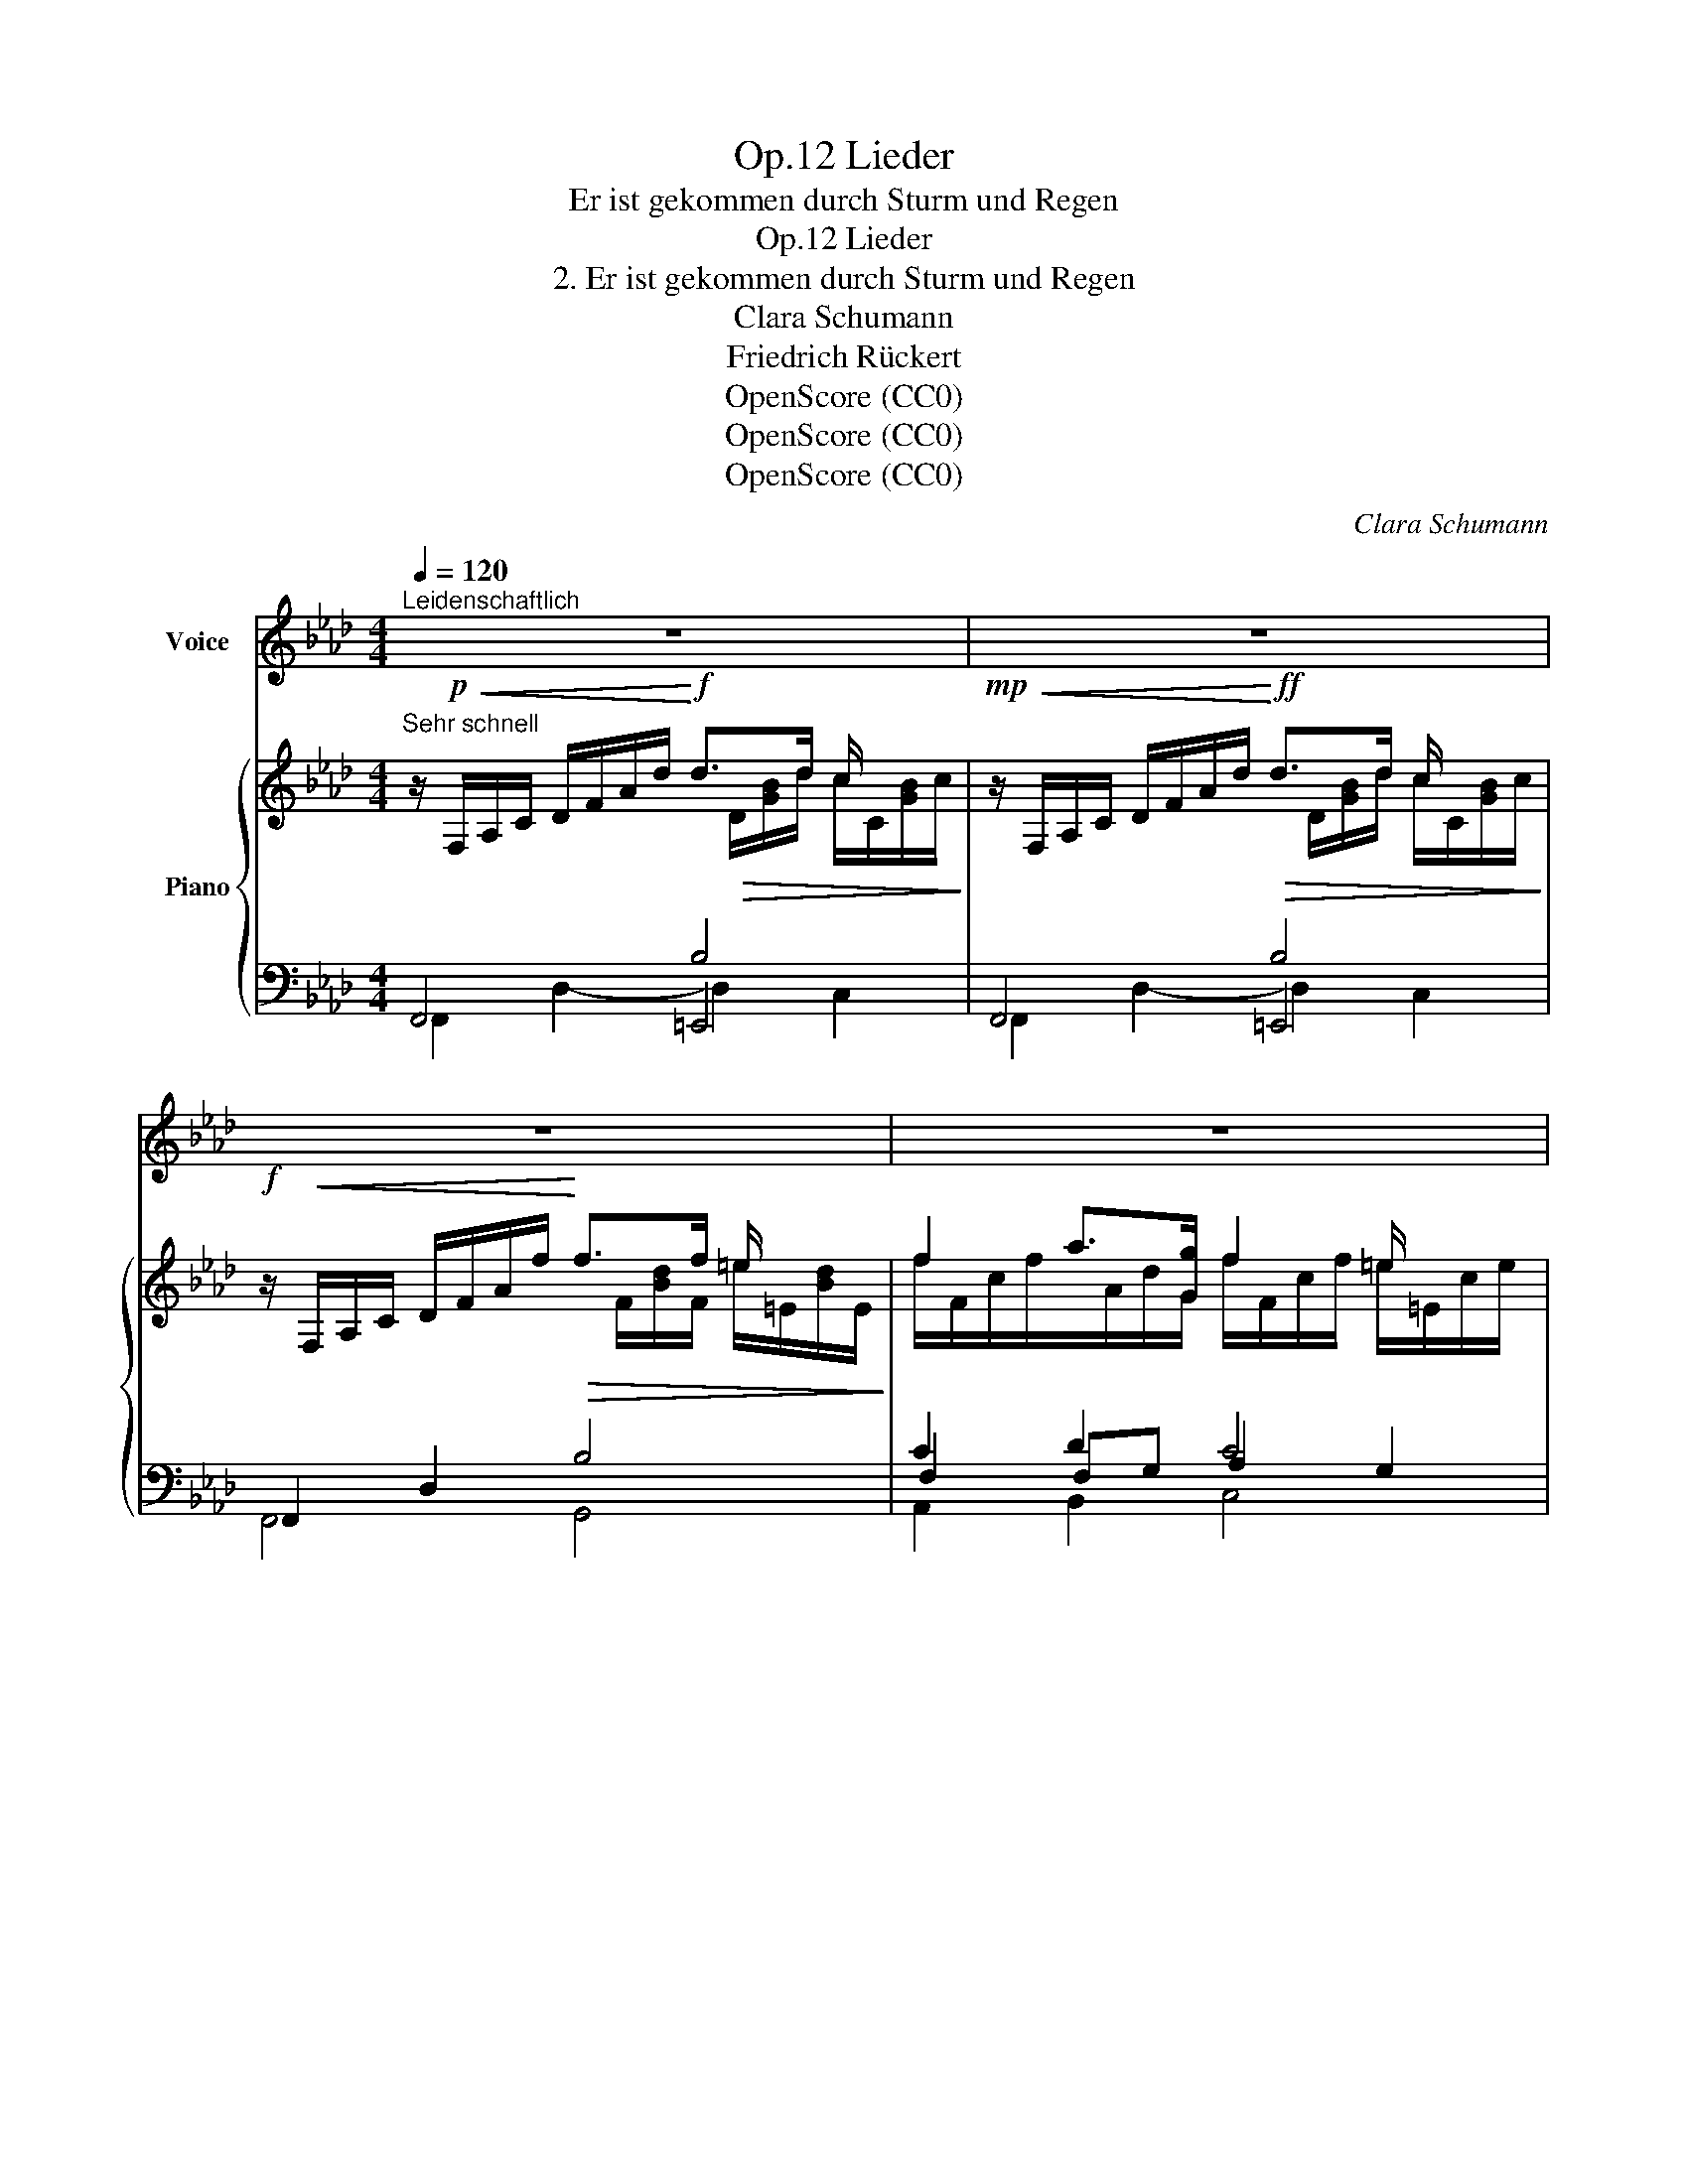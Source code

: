 X:1
T:Lieder, Op.12
T:Er ist gekommen durch Sturm und Regen
T:Lieder, Op.12
T:2. Er ist gekommen durch Sturm und Regen
T:Clara Schumann
T:Friedrich Rückert
T:OpenScore (CC0)
T:OpenScore (CC0)
T:OpenScore (CC0)
C:Clara Schumann
Z:Friedrich Rückert
Z:OpenScore (CC0)
%%score ( 1 2 ) { ( 3 4 8 ) | ( 5 6 7 ) }
L:1/8
Q:1/4=120
M:4/4
K:Ab
V:1 treble nm="Voice"
V:2 treble 
V:3 treble nm="Piano"
V:4 treble 
V:8 treble 
V:5 bass 
V:6 bass 
V:7 bass 
V:1
"^Leidenschaftlich" z8 | z8 | z8 | z8 |: z!f!!<(! c d3/2 d/!<)!!>(! d2!>)! c2 | %5
w: ||||Er ist ge- kom- men|
w: ||||Er ist ge- kom- men|
 z!<(! c d3/2 d/!<)!!>(! d2!>)! c2 | z!<(! c d3/2 f/!<)!!>(! f2!>)! =e2 | %7
w: in Sturm und Re- gen,|ihm  schlug be- klom- men|
w: in Sturm und Re- gen,|er hat ge- nom men|
 z!<(! f a g!<)!!>(! f2!>)! =e2 | z8 | z8 |!p! c2 A F F2 E2 | z c A F F2 E2 ||[M:2/4] z2 z E || %13
w: mein  Herz ent- ge- gen.|||Wie konnt' ich ah- nen,|dass sei- ne Bah- nen|sich|
w: mein Herz ver- we- gen.|||Nahm er das mei- ne?|nahm ich das sei- ne?|die|
[M:4/4] F2 G2!<(! A A B c!<)! | (e3!>(! d) c2!>)! z2 | z8 | z8 :| %17
w: ei- nen soll- ten mei- nen|We- * gen?|||
w: bei- den ka- men sich ent-|ge- * gen.|||
 z!f!!<(! c d3/2 d/!<)!!>(! d2!>)! c2 | z!<(! c d3/2 d/!<)!!>(! d2!>)! c2 | %19
w: Er ist ge- kom- men|in Sturm und Re- gen,|
w: ||
 z!<(! c d3/2 f/!<)!!>(! f2!>)! =e2 | z!<(! f a g!<)!!>(! f2!>)! =e2 | z8 | z8 | %23
w: er ist ge- kom- men|in Sturm und Re- gen.|||
w: ||||
[Q:1/4=110]"_Ruhig" z4[Q:1/4=90]"^Ruhig" z!p! E A3/2 A/[Q:1/4=100] |!<(! A4!<)! =G2 _G2 | F6 B2 | %26
w: Nun ist ge-|kom- men des|Früh- lings|
w: |||
 B4 =A2 z d |!<(! d3 c!<)! B2 c c | d3 d d2 c c | F2 G2!<(! G A B c!<)! |!>(! (e3 d)!>)! c2 z c | %31
w: Se- gen. Der|Freund zieht wei- ter, ich|seh' es hei- ter, denn|er bleibt mein auf al- len|We- * gen, denn|
w: |||||
 c2!<(! c2 c d e f!<)! |!>(! (a3 _g)!>)! f2!p! f2 | f3 f f2 e =d | =d3 d d2 _d d | d3 d d2 c B | %36
w: er bleibt mein auf al- len|We- * gen. Nun|ist ge- kom- men des|Früh- lings Se- gen, der|Freund zieht wei- ter, ich|
w: |||||
 A3 B c2 B B | A3 B[Q:1/4=100]"^animato" c!<(! B c d!<)! |[Q:1/4=108]"^T"!>(! e8!>)! | %39
w: seh' es hei- ter, denn|er bleibt  mein  auf al- len|We-|
w: |||
[Q:1/4=115]"^T" A2 z2 z4 | z8 |[K:Ab] z8 | z8 | z8 | z8 |] %45
w: gen.||||||
w: ||||||
V:2
 x8 | x8 | x8 | x8 |: x8 | x8 | x8 | x8 | x8 | x8 | x8 | x8 ||[M:2/4] x4 ||[M:4/4] x8 | x8 | x8 | %16
 x8 :| x8 | x8 | x8 | x8 | x8 | x8 | x8 | x8 | x8 | x8 | x8 | x7 c | f2 x6 | x8 | x8 | x8 | x8 | %34
 x8 | x8 | x8 | x8 | x8 | x8 | x8 |[K:Ab] x8 | x8 | x8 | x8 |] %45
V:3
"^Sehr schnell" z/!p!!<(! F,/A,/C/ D/F/A/d/!<)!!f! d>d c/ x/ x | %1
!mp! z/!<(! F,/A,/C/ D/F/A/d/!<)!!ff!!>(! d>d c/ x/ x!>)! | %2
!f! z/!<(! F,/A,/C/ D/F/A/f/!<)!!>(! f>f =e/ x/ x!>)! | f2 a>[Gg] f2 =e/ x3/2 |: %4
 x4!>(! d>d c/ x3/2!>)! | x4!>(! d>d c/ x3/2!>)! | x4!>(! f>f =e/ x3/2!>)! | %7
!f! f2 a>[Gg] f2 =e/ x3/2 |!p! (e>c d>_f x4 | _D/) z (D/ _F/A/d/_f/ f/E/e/d/ B/G/E/D/ | %10
 C/) z/ z z/ (D/=D/F/ F>E B/e/=d/_d/ | c/) z/ z z/ (D/=D/F/ F>E B/e/=d/_d/ || %12
[M:2/4] c/) z/ z E/[I:staff +1]E,/A,/[I:staff -1]E/ ||[M:4/4] F2 G2!<(! AABc!<)! | %14
 z/ (E/[ce]/E/) z/ (E/[Bd]/!>(!E/) z/ (E/[Ac]/E/) z/ (E/[Ac]/E/)!>)! | %15
 z/ (=E/[Bd]/E/) z/"_cresc." (F/[Bd]/F/) z/ (G/[dg]/c/ B/G/E/C/) | %16
 z/ (=E/[Bd]/E/) z/ (F/B/F/) z/ (G/[dg]/c/ B/G/E/C/) :| x2 D/F/A/d/!>(! d>d c/ x3/2!>)! | %18
 x2 D/F/A/d/!>(! d>d c/ x3/2!>)! | x2 D/F/A/f/!>(! f>f =e/ x3/2!>)! | f2 a>g f2 =e/ x3/2 | %21
!p! (e>c d>_f f/E/e/d/ B/G/E/=D/ | _D/) z (D/ _F/A/d/_f/ f/E/e/d/ B/G/E/D/) | %23
!p! [CEc]2 [DEG]2 [CEA]2 [A,_CFA]2 | ([A,_C=DFA]4 [=G,B,E=G]2) [_G,B,E_G]2 | F6 [B,E_GB]2 | %26
 ([D=E=GB]4 [CF=A]2) [FBd]2 | [_EGd]2 [E_Ac]2 [EGB]2 [EAc]2 | [EGd]2 [EAd]2 [EBd]2 [EAc]2 | %29
!mf! z/ (A,/D/F/) z/ (B,/E/G/)!<(! GABc!<)! | %30
 z/!>(! (E/[ce]/E/) z/ (E/[Bd]/E/)!>)! z/ (E/[Ac]/E/) z/ (E/[Ac]/E/) |!mf! z c2 c cdef | %32
 z/!<(! A/[fa]/A/ z/ A/[e_g]/A/!<)! z/!>(! A/[df]/A/ z/ A/f/A/!>)! | %33
!p! [Af]3 [Af] [Af]2 [Ae][A=d] | [A=d]3 [Ad] [Ad]2 [G_d][Gd] | [Gd]3 [Ad] [Bd]2 [Ac][EB] | %36
!<(! (A3 B!<)!!>(! [Ec]2) [_FB][FB]!>)! | [EA]3 [DB] [Cc][_FB][Ec][Dd] | [EAe]2 z2 [DEG]2 z2 | %39
!p! [CEA] z (F/A/_c/f/ f/E/e/d/ B/G/E/D/ | C/) z/ z (F/A/_c/f/ f/E/e/d/ B/G/E/D/ | %41
[K:Ab] C) z _F/x/B/_f/"_dim." [Ace] z F/x/B/f/ | [Ace] z _F/G/c/B/ [Ae] z (F/G/c/B/ | %43
!pp! [EAe]2-) [EAe]/(c/A/E/ C/E/A/c/ e/a/c'/e'/ | a'/) z/ z z2 z4 |] %45
V:4
x4x/!>(!D/[GB]/d/ c/C/[GB]/c/!>)! |x4x/D/[GB]/d/ c/C/[GB]/c/ |x4x/F/[Bd]/F/ =e/=E/[Bd]/E/ | %3
 f/F/c/f/x/A/d/G/ f/F/c/f/ =e/=E/c/e/ |: z/!f!!<(! F,/A,/C/ D/F/A/d/!<)!x/D/[GB]/d/ c/C/[GB]/c/ | %5
 z/!<(! F,/A,/C/ D/F/A/d/!<)!x/D/[GB]/d/ c/C/[GB]/c/ | %6
 z/!<(! F,/A,/C/ D/F/A/f/!<)!x/F/[Bd]/f/ =e/=E/[Bd]/e/ | f/F/c/f/x/A/d/G/ f/F/c/f/ =e/=E/c/e/ | %8
x/_E/G/c/x/E/A/_f/ f/E/e/d/ B/G/E/=D/ | x8 | x8 | x8 ||[M:2/4] x2 E2 || %13
[M:4/4] F/F,/A,/F/ G/G,/E/G/ A/A,/E/A,/ E/B,/E/C/ | x8 | x8 | x8 :| %17
 z/!f!!<(! F,/A,/C/ D2!<)!x/D/[GB]/d/ c/C/[GB]/c/ | z/!<(! F,/A,/C/ D2!<)!x/D/[GB]/d/ c/C/[GB]/c/ | %19
 z/!<(! F,/A,/C/ D2!<)!x/F/[Bd]/f/ =e/=E/[Bd]/e/ | f/F/c/f/x/A/d/G/ f/F/c/f/ =e/=E/c/e/ | %21
x/_E/G/c/x/E/A/_f/ x4 | x8 | x8 | x8 | [F,B,]2 [F,=A,E]2 [F,B,_D]2 x2 | x8 | x8 | x8 | %29
 x4 E/B,/E/A,/ E/B,/E/C/ | x8 | z/ E/A/E/ A/E/A/E/ A/E/A/D/ A/E/A/F/ | x8 | x8 | x8 | x8 | %36
 ECD=D x4 | x8 | x8 | x8 | x8 |[K:Ab] x2 (_F2 E) x (F2 | E) x (_F2 E) x F2 | x8 | x8 |] %45
V:5
 x4 B,4 | x4 B,4 | F,,2 D,2 B,4 | C2 D2 C4 |: x4 B,4 | x4 B,4 | F,,2 D,2 B,4 | C2 D2 C4 | %8
 !arpeggio![B,,E,G,D]2 !arpeggio![A,,E,A,D]2 !arpeggio![G,,E,B,D]4 | %9
 ([B,,=E,]/G,/C/ z/ [A,,_F,]/A,/D/ z/ [G,,_E,]/B,/D/) z/ z2 | %10
"^legato e dolce" z/ (A,,/E,/A,/ C/) z/ z z/ (G,,/E,/B,/ _D/) z/ z | %11
 z/ (A,,/E,/A,/ C/) z/ z z/ (G,,/E,/B,/ _D/) z/ z ||[M:2/4] z/ (A,,/E,/A,/) C,2 || %13
[M:4/4] D,2 [D,E,]2 [D,E,][C,E,][B,,E,][A,,E,] | [F,,E,]2 [G,,E,]2 [A,,E,]2 [A,C]2 | %15
 [G,B,D]4- D2 C2 | [G,B,D]4- D2 C2 :| x4 B,4 | x4 B,4 | F,,2 D,2 B,4 | C2 D2 C4 | %21
 [B,,E,G,D]2 [A,,E,A,D]2 [G,,E,B,D]4 | %22
 ([B,,=E,]/G,/C/) z/ ([A,,_F,]/A,/D/) z/ ([G,,_E,]/B,/D/) z/ z2 | %23
 z/ (A,,/E,/A,/) z/ (B,,/E,/G,/) z/ (C,/E,/A,/) z/ (=D,,/_C,/F,/) | %24
 z/ (E,,/_C,/=D,/ F,/A,/_C/=D/) z/ E,,/B,,/E,/ z/ (E,,/B,,/_G,/) | %25
 z/ (_D,,/B,,/F,/) z/ C,,/(F,,/E,/) z/ (B,,,/F,,/D,/) z/ (E,,/B,,/_G,/) | %26
 z/ (F,,/D,/=E,/ G,/B,/D/=E/) z/ (F,,/C,/F,/) z/ (B,,/F,/D/) | %27
 z/ (B,,/_E,/[G,D]/) z/ (C,/E,/[A,C]/) z/ (D,/E,/[G,B,]/) z/ (C,/E,/[A,C]/) | %28
 z/ (B,,/E,/[G,D]/) z/ (A,,/E,/[A,D]/) z/ (G,,/E,/[B,D]/) z/ (A,,/E,/[A,C]/) | %29
 D,2 [D,E,]2 [D,E,][C,E,][B,,E,][A,,E,] | E,4- E,2 x2 | %31
 [_G,A,C]3 [G,A,C] [G,A,C][F,A,][E,A,][D,A,] | A,4- A,2 x2 | [DF]3 [DF] [DF]2 [CE][_CF] | %34
 [_CF]3 [CF] [CF]2 [B,_F][B,F] | [B,_F]3 [A,F] [G,F]2 [A,E][G,B,] | %36
 [F,A,]3 [_F,A,] [E,A,]2 [_D,A,][D,A,] | [C,A,]3 [_F,A,]"^animato" [E,A,][D,A,][E,A,][F,A,] | %38
!ped! [E,C]2 z2!ped-up! [E,B,]2 z2 | z/ (A,,/E,/A,/ [=D,F,A,_C]) z z/ (G,,/E,/B,/ _D/) z/ z | %40
 z/ (A,,/E,/A,/ [=D,F,A,_C]) z z/ (G,,/E,/B,/ _D/) z/ z | %41
[K:Ab] z/ (A,,/E,/C/ [_F,G,D]) z z/ (A,,/E,/C/ [F,G,D]) z | z/ (A,,/E,/C/ D) z z/ (A,,/E,/C/ D) z | %43
!ped! z/ (A,,/E,/A,/ C/E/C/A,/) (E,/A,/C/E/[K:treble] A/c/e/a/ | c'/) z/!ped-up! z z2 z4 |] %45
V:6
 F,,4 =E,,4 | F,,4 =E,,4 | F,,4 G,,4 | F,2 F,G, A,2 G,2 |: F,,2 D,2- D,2 C,2 | F,,2 D,2- D,2 C,2 | %6
 F,,4 G,,4 | F,2 F,G, A,2 G,2 | x8 | x8 | x8 | x8 ||[M:2/4] x4 ||[M:4/4] x8 | x8 | %15
 G,2 F,2 [=E,G,B,]4 | G,2 F,2 [C,=E,G,B,]4 :| F,,2 D,2- D,2 C,2 | F,,2 D,2- D,2 C,2 | F,,4 G,,4 | %20
 F,2 F,G, A,2 G,2 | x8 | x8 | x8 | x8 | x8 | x8 | x8 | x8 | x8 | F,,2 G,,2 A,,2 [A,C]2 | x8 | %32
 B,,2 C,2 D,2 [DF]2 | x8 | x8 | x8 | x8 | x8 | x8 | x8 | x8 | %41
[K:Ab] x2 x[I:staff -1] B[I:staff +1] x2 x[I:staff -1] B | x8 | x6[I:staff +1][K:treble] x2 | x8 |] %45
V:7
 F,,2 D,2- D,2 C,2 | F,,2 D,2- D,2 C,2 | x8 | A,,2 B,,2 C,4 |: F,,4 =E,,4 | F,,4 =E,,4 | x8 | %7
 A,,2 B,,2 C,4 | x8 | x8 | x8 | x8 ||[M:2/4] x4 ||[M:4/4] x8 | x8 | x8 | x8 :| F,,4 =E,,4 | %18
 F,,4 =E,,4 | x8 | A,,2 B,,2 C,4 | x8 | x8 | x8 | x8 | x8 | x8 | x8 | x8 | x8 | x8 | x8 | x8 | x8 | %34
 x8 | x8 | x8 | x8 | x8 | x8 | x8 |[K:Ab] x8 | x8 | x6[K:treble] x2 | x8 |] %45
V:8
 x8 | x8 | x8 | x8 |: x8 | x8 | x8 | x8 | x8 | x8 | x8 | x8 ||[M:2/4] x4 ||[M:4/4] x8 | x8 | x8 | %16
 x8 :| x8 | x8 | x8 | x8 | x8 | x8 | x8 | x8 | x8 | x8 | x8 | x8 | x8 | x8 | x8 | x8 | x8 | x8 | %35
 x8 | x8 | x8 | x8 | x8 | x8 |[K:Ab] x2 x/ G3/2 x2 x/ G3/2 | x8 | x8 | x8 |] %45


